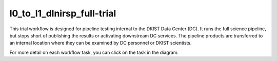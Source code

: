 l0_to_l1_dlnirsp_full-trial
===========================

This trial workflow is designed for pipeline testing internal to the DKIST Data Center (DC). It runs the full science
pipeline, but stops short of publishing the results or activating downstream DC services. The pipeline products
are transferred to an internal location where they can be examined by DC personnel or DKIST scientists.

For more detail on each workflow task, you can click on the task in the diagram.

.. workflow_diagram:: dkist_processing_dlnirsp.workflows.trial_workflow.trial_pipeline
